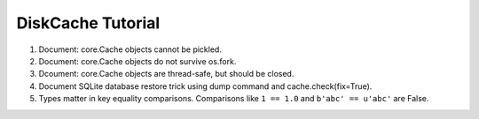 DiskCache Tutorial
==================

1. Document: core.Cache objects cannot be pickled.
2. Document: core.Cache objects do not survive os.fork.
3. Dcoument: core.Cache objects are thread-safe, but should be closed.
4. Document SQLite database restore trick using dump command and
   cache.check(fix=True).
5. Types matter in key equality comparisons. Comparisons like ``1 == 1.0`` and
   ``b'abc' == u'abc'`` are False.
